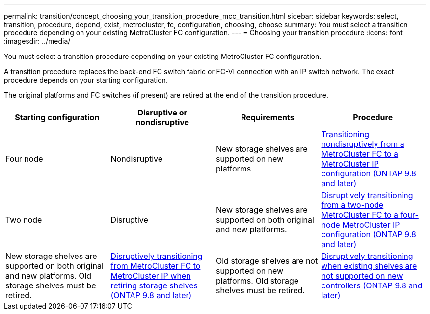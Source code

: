 ---
permalink: transition/concept_choosing_your_transition_procedure_mcc_transition.html
sidebar: sidebar
keywords: select, transition, procedure, depend, exist, metrocluster, fc, configuration, choosing, choose
summary: You must select a transition procedure depending on your existing MetroCluster FC configuration.
---
= Choosing your transition procedure
:icons: font
:imagesdir: ../media/

[.lead]
You must select a transition procedure depending on your existing MetroCluster FC configuration.

A transition procedure replaces the back-end FC switch fabric or FC-VI connection with an IP switch network. The exact procedure depends on your starting configuration.

The original platforms and FC switches (if present) are retired at the end of the transition procedure.

[options="header"]
|===
| Starting configuration| Disruptive or nondisruptive| Requirements| Procedure
a|
Four node
a|
Nondisruptive
a|
New storage shelves are supported on new platforms.
a|
xref:concept_nondisruptively_transitioning_from_a_four_node_mcc_fc_to_a_mcc_ip_configuration.adoc[Transitioning nondisruptively from a MetroCluster FC to a MetroCluster IP configuration (ONTAP 9.8 and later)]
a|
Two node
a|
Disruptive
a|
New storage shelves are supported on both original and new platforms.
a|
xref:task_disruptively_transition_from_a_two_node_mcc_fc_to_a_four_node_mcc_ip_configuration.adoc[Disruptively transitioning from a two-node MetroCluster FC to a four-node MetroCluster IP configuration (ONTAP 9.8 and later)]
a|
New storage shelves are supported on both original and new platforms. Old storage shelves must be retired.
a|
xref:task_disruptively_transition_while_move_volumes_from_old_shelves_to_new_shelves.adoc[Disruptively transitioning from MetroCluster FC to MetroCluster IP when retiring storage shelves (ONTAP 9.8 and later)]
a|
Old storage shelves are not supported on new platforms. Old storage shelves must be retired.
a|
xref:task_disruptively_transition_when_exist_shelves_are_not_supported_on_new_controllers.adoc[Disruptively transitioning when existing shelves are not supported on new controllers (ONTAP 9.8 and later)]
|===

